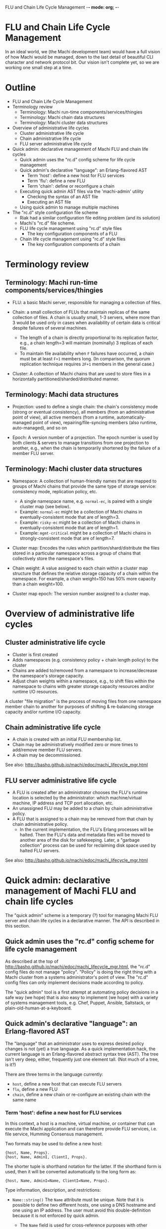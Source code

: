 FLU and Chain Life Cycle Management -*- mode: org; -*-
#+STARTUP: lognotedone hidestars indent showall inlineimages
#+COMMENT: To generate the outline section: egrep '^\*[*]* ' doc/flu-and-chain-lifecycle.org | egrep -v '^\* Outline' | sed -e 's/^\*\*\* /    + /' -e 's/^\*\* /  + /' -e 's/^\* /+ /'

* FLU and Chain Life Cycle Management

In an ideal world, we (the Machi development team) would have a full
vision of how Machi would be managed, down to the last detail of
beautiful CLI character and network protocol bit.  Our vision isn't
complete yet, so we are working one small step at a time.

* Outline

+ FLU and Chain Life Cycle Management
+ Terminology review
  + Terminology: Machi run-time components/services/thingies
  + Terminology: Machi chain data structures
  + Terminology: Machi cluster data structures
+ Overview of administrative life cycles
  + Cluster administrative life cycle
  + Chain administrative life cycle
  + FLU server administrative life cycle
+ Quick admin: declarative management of Machi FLU and chain life cycles
  + Quick admin uses the "rc.d" config scheme for life cycle management
  + Quick admin's declarative "language": an Erlang-flavored AST
    + Term 'host': define a new host for FLU services
    + Term 'flu': define a new FLU
    + Term 'chain': define or reconfigure a chain
  + Executing quick admin AST files via the 'machi-admin' utility
    + Checking the syntax of an AST file
    + Executing an AST file
  + Using quick admin to manage multiple machines
+ The "rc.d" style configuration file scheme
  + Riak had a similar configuration file editing problem (and its solution)
  + Machi's "rc.d" file scheme.
  + FLU life cycle management using "rc.d" style files
    + The key configuration components of a FLU
  + Chain life cycle management using "rc.d" style files
    + The key configuration components of a chain

* Terminology review

** Terminology: Machi run-time components/services/thingies

+ FLU: a basic Machi server, responsible for managing a collection of
  files.

+ Chain: a small collection of FLUs that maintain replicas of the same
  collection of files.  A chain is usually small, 1-3 servers, where
  more than 3 would be used only in cases when availability of
  certain data is critical despite failures of several machines.
  + The length of a chain is directly proportional to its
    replication factor, e.g., a chain length=3 will maintain
    (nominally) 3 replicas of each file.
  + To maintain file availability when ~F~ failures have occurred, a
    chain must be at least ~F+1~ members long.  (In comparison, the
    quorum replication technique requires ~2F+1~ members in the
    general case.)

+ Cluster: A collection of Machi chains that are used to store files
  in a horizontally partitioned/sharded/distributed manner.

** Terminology: Machi data structures

+ Projection: used to define a single chain: the chain's consistency
  mode (strong or eventual consistency), all members (from an
  administrative point of view), all active members (from a runtime,
  automatically-managed point of view), repairing/file-syncing members
  (also runtime, auto-managed), and so on

+ Epoch: A version number of a projection.  The epoch number is used
  by both clients & servers to manage transitions from one projection
  to another, e.g., when the chain is temporarily shortened by the
  failure of a member FLU server.

** Terminology: Machi cluster data structures

+ Namespace: A collection of human-friendly names that are mapped to
  groups of Machi chains that provide the same type of storage
  service: consistency mode, replication policy, etc.
  + A single namespace name, e.g. ~normal-ec~, is paired with a single
    cluster map (see below).
  + Example: ~normal-ec~ might be a collection of Machi chains in
    eventually-consistent mode that are of length=3.
  + Example: ~risky-ec~ might be a collection of Machi chains in
    eventually-consistent mode that are of length=1.
  + Example: ~mgmt-critical~ might be a collection of Machi chains in
    strongly-consistent mode that are of length=7.

+ Cluster map: Encodes the rules which partition/shard/distribute
  the files stored in a particular namespace across a group of chains
  that collectively store the namespace's files.

+ Chain weight: A value assigned to each chain within a cluster map
  structure that defines the relative storage capacity of a chain
  within the namespace.  For example, a chain weight=150 has 50% more
  capacity than a chain weight=100.

+ Cluster map epoch: The version number assigned to a cluster map.

* Overview of administrative life cycles

** Cluster administrative life cycle

+ Cluster is first created
+ Adds namespaces (e.g. consistency policy + chain length policy) to
  the cluster
+ Chains are added to/removed from a namespace to increase/decrease the
  namespace's storage capacity.
+ Adjust chain weights within a namespace, e.g., to shift files
  within the namespace to chains with greater storage capacity
  resources and/or runtime I/O resources.

A cluster "file migration" is the process of moving files from one
namespace member chain to another for purposes of shifting &
re-balancing storage capacity and/or runtime I/O capacity.

** Chain administrative life cycle

+ A chain is created with an initial FLU membership list.
+ Chain may be administratively modified zero or more times to
  add/remove member FLU servers.
+ A chain may be decommissioned.

See also: http://basho.github.io/machi/edoc/machi_lifecycle_mgr.html

** FLU server administrative life cycle

+ A FLU is created after an administrator chooses the FLU's runtime
  location is selected by the administrator: which machine/virtual
  machine, IP address and TCP port allocation, etc.
+ An unassigned FLU may be added to a chain by chain administrative
  policy.
+ A FLU that is assigned to a chain may be removed from that chain by
  chain administrative policy.
  + In the current implementation, the FLU's Erlang processes will be
    halted.  Then the FLU's data and metadata files will be moved to
    another area of the disk for safekeeping.  Later, a "garbage
    collection" process can be used for reclaiming disk space used by
    halted FLU servers.

See also: http://basho.github.io/machi/edoc/machi_lifecycle_mgr.html

* Quick admin: declarative management of Machi FLU and chain life cycles

The "quick admin" scheme is a temporary (?) tool for managing Machi
FLU server and chain life cycles in a declarative manner.  The API is
described in this section.

** Quick admin uses the "rc.d" config scheme for life cycle management

As described at the top of
http://basho.github.io/machi/edoc/machi_lifecycle_mgr.html, the "rc.d"
config files do not manage "policy".  "Policy" is doing the right
thing with a Machi cluster from a systems administrator's
point of view.  The "rc.d" config files can only implement decisions
made according to policy.

The "quick admin" tool is a first attempt at automating policy
decisions in a safe way (we hope) that is also easy to implement (we
hope) with a variety of systems management tools, e.g. Chef, Puppet,
Ansible, Saltstack, or plain-old-human-at-a-keyboard.

** Quick admin's declarative "language": an Erlang-flavored AST

The "language" that an administrator uses to express desired policy
changes is not (yet) a true language.  As a quick implementation hack,
the current language is an Erlang-flavored abstract syntax tree
(AST).  The tree isn't very deep, either, frequently just one
element tall.  (Not much of a tree, is it?)

There are three terms in the language currently:

+ ~host~, define a new host that can execute FLU servers
+ ~flu~, define a new FLU
+ ~chain~, define a new chain or re-configure an existing chain with
  the same name

*** Term 'host': define a new host for FLU services

In this context, a host is a machine, virtual machine, or container
that can execute the Machi application and can therefore provide FLU
services, i.e. file service, Humming Consensus management.

Two formats may be used to define a new host:

#+BEGIN_SRC
{host, Name, Props}.
{host, Name, AdminI, ClientI, Props}.
#+END_SRC

The shorter tuple is shorthand notation for the latter.  If the
shorthand form is used, then it will be converted automatically to the
long form as:

#+BEGIN_SRC
{host, Name, AdminI=Name, ClientI=Name, Props}.
#+END_SRC

Type information, description, and restrictions:

+ ~Name::string()~ The ~Name~ attribute must be unique.  Note that it
  is possible to define two different hosts, one using a DNS hostname
  and one using an IP address.  The user must avoid this
  double-definition because it is not enforced by quick admin.
  + The ~Name~ field is used for cross-reference purposes with other
    terms, e.g., ~flu~ and ~chain~.
  + There is no syntax yet for removing a host definition.

+ ~AdminI::string()~ A DNS hostname or IP address for cluster
  administration purposes, e.g. SSH access.
  + This field is unused at the present time.

+ ~ClientI::string()~ A DNS hostname or IP address for Machi's client
  protocol access, e.g., Protocol Buffers network API service.
  + This field is unused at the present time.

+ ~props::proplist()~ is an Erlang-style property list for specifying
  additional configuration options, debugging information, sysadmin
  comments, etc.

+ A full-featured admin tool should also include managing several
  other aspects of configuration related to a "host".  For example,
  for any single IP address, quick admin assumes that there will be
  exactly one Erlang VM that is running the Machi application.  Of
  course, it is possible to have dozens of Erlang VMs on the same
  (let's assume for clarity) hardware machine and all running Machi
  ... but there are additional aspects of such a machine that quick
  admin does not account for
  + multiple IP addresses per machine
  + multiple Machi package installation paths
  + multiple Machi config files (e.g. cuttlefish config, ~etc.conf~,
    ~vm.args~)
  + multiple data directories/file system mount points
    + This is also a management problem for quick admin for a single
      Machi package on a machine to take advantage of bulk data
      storage using multiple multiple file system mount points.
  + multiple Erlang VM host names, required for distributed Erlang,
    which is used for communication with ~machi~ and ~machi-admin~
    command line utilities.
  + and others....

*** Term 'flu': define a new FLU

A new FLU is defined relative to a previously-defined ~host~ entities;
an exception will be thrown if the ~host~ cannot be cross-referenced.

#+BEGIN_SRC
{flu, Name, HostName, Port, Props}
#+END_SRC

Type information, description, and restrictions:

+ ~Name::atom()~ The name of the FLU, as a human-friendly name and
  also for internal management use; please note the ~atom()~ type.
  This name must be unique.
  + The ~Name~ field is used for cross-reference purposes with the
    ~chain~ term.
  + There is no syntax yet for removing a FLU definition.

+ ~Hostname::string()~ The cross-reference name of the ~host~ that
  this FLU should run on.

+ ~Port::non_neg_integer()~ The TCP port used by this FLU server's
  Protocol Buffers network API listener service

+ ~props::proplist()~ is an Erlang-style property list for specifying
  additional configuration options, debugging information, sysadmin
  comments, etc.

*** Term 'chain': define or reconfigure a chain

A chain is defined relative to zero or more previously-defined ~flu~
entities; an exception will be thrown if any ~flu~ cannot be
cross-referenced.

Two formats may be used to define/reconfigure a chain:

#+BEGIN_SRC
{chain, Name, FullList, Props}.
{chain, Name, CMode, FullList, Witnesses, Props}.
#+END_SRC

The shorter tuple is shorthand notation for the latter.  If the
shorthand form is used, then it will be converted automatically to the
long form as:

#+BEGIN_SRC
{chain, Name, ap_mode, FullList, [], Props}.
#+END_SRC

Type information, description, and restrictions:

+ ~Name::atom()~ The name of the chain, as a human-friendly name and
  also for internal management use; please note the ~atom()~ type.
  This name must be unique.
  + There is no syntax yet for removing a chain definition.

+ ~CMode::'ap_mode'|'cp_mode'~ Defines the consistency mode of the
  chain, either eventual consistency or strong consistency,
  respectively.
  + A chain cannot change consistency mode, e.g., from
    strong~->~eventual consistency.

+ ~FullList::list(atom())~ Specifies the list of full-service FLU
  servers, i.e. servers that provide file data & metadata services as
  well as Humming Consensus.  Each atom in the list must
  cross-reference with a previously defined ~chain~; an exception will
  be thrown if any ~flu~ cannot be cross-referenced.

+ ~Witnesses::list(atom())~ Specifies the list of witness-only
  servers, i.e. servers that only participate in Humming Consensus.
  Each atom in the list must cross-reference with a previously defined
  ~chain~; an exception will be thrown if any ~flu~ cannot be
  cross-referenced.
  + This list must be empty for eventual consistency chains.

+ ~props::proplist()~ is an Erlang-style property list for specifying
  additional configuration options, debugging information, sysadmin
  comments, etc.

+ If this term specifies a new ~chain~ name, then all of the member
  FLU servers (full & witness types) will be bootstrapped to a
  starting configuration.

+ If this term specifies a previously-defined ~chain~ name, then all
  of the member FLU servers (full & witness types, respectively) will
  be adjusted to add or remove members, as appropriate.
  + Any FLU servers added to either list must not be assigned to any
    other chain, or they must be a member of this specific chain.
  + Any FLU servers removed from either list will be halted.
    (See the "FLU server administrative life cycle" section above.)

** Executing quick admin AST files via the 'machi-admin' utility

Examples of quick admin AST files can be found in the
~priv/quick-admin/examples~ directory.  Below is an example that will
define a new host ( ~"localhost"~ ), three new FLU servers ( ~f1~ & ~f2~
and ~f3~ ), and an eventually consistent chain ( ~c1~ ) that uses the new
FLU servers:

#+BEGIN_SRC
{host, "localhost", []}.
{flu,f1,"localhost",20401,[]}.
{flu,f2,"localhost",20402,[]}.
{flu,f3,"localhost",20403,[]}.
{chain,c1,[f1,f2,f3],[]}.
#+END_SRC

*** Checking the syntax of an AST file

Given an AST config file, ~/path/to/ast/file~, its basic syntax and
correctness can be checked without executing it.

#+BEGIN_SRC
./rel/machi/bin/machi-admin quick-admin-check /path/to/ast/file
#+END_SRC

+ The utility will exit with status zero and output ~ok~ if the syntax
  and proposed configuration appears to be correct.
+ If there is an error, the utility will exit with status one, and an
  error message will be printed.

*** Executing an AST file

Given an AST config file, ~/path/to/ast/file~, it can be executed
using the command:

#+BEGIN_SRC
./rel/machi/bin/machi-admin quick-admin-apply /path/to/ast/file RelativeHost
#+END_SRC

... where the last argument, ~RelativeHost~, should be the exact
spelling of one of the previously defined AST ~host~ entities,
*and also* is the same host that the ~machi-admin~ utility is being
executed on.

Restrictions and warnings:

+ This is alpha quality software.

+ There is no "undo".
  + Of course there is, but you need to resort to doing things like
    using ~machi attach~ to attach to the server's CLI to then execute
    magic Erlang incantations to stop FLUs, unconfigure chains, etc.
    + Oh, and delete some files with magic paths, also.

** Using quick admin to manage multiple machines

A quick sketch follows:

1. Create the AST file to specify all of the changes that you wish to
   make to all hosts, FLUs, and/or chains, e.g., ~/tmp/ast.txt~.
2. Check the basic syntax with the ~quick-admin-check~ argument to
   ~machi-admin~. 
3. If the syntax is good, then copy ~/tmp/ast.txt~ to all hosts in the
   cluster, using the same path, ~/tmp/ast.txt~.
4. For each machine in the cluster, run:
#+BEGIN_SRC
./rel/machi/bin/machi-admin quick-admin-apply /tmp/ast.txt RelativeHost
#+END_SRC

... where RelativeHost is the AST ~host~ name of the machine that you
are executing the ~machi-admin~ command on.  The command should be
successful, with exit status 0 and outputting the string ~ok~.

Finally, for each machine in the cluster, a listing of all files in
the directory ~rel/machi/etc/quick-admin-archive~ should show exactly
the same files, one for each time that ~quick-admin-apply~ has been
run successfully on that machine.

* The "rc.d" style configuration file scheme

This configuration scheme is inspired by BSD UNIX's ~init(8)~ process
manager's configuration style, called "rc.d" after the name of the
directory where these files are stored, ~/etc/rc.d~.  The ~init~
process is responsible for (among other things) starting UNIX
processes at machine boot time and stopping them when the machine is
shut down.

The original scheme used by ~init~ to start processes at boot time was
a single Bourne shell script called ~/etc/rc~.  When a new software
package was installed that required a daemon to be started at boot
time, text was added to the ~/etc/rc~ file.  Uninstalling packages was
much trickier, because it meant removing lines from a file that
*is a computer program (run by the Bourne shell, a Turing-complete
programming language)*.  Error-free editing of the ~/etc/rc~ script
was impossible in all cases.

Later, ~init~'s configuration was split into a few master Bourne shell
scripts and a subdirectory, ~/etc/rc.d~.  The subdirectory contained
shell scripts that were responsible for boot time starting of a single
daemon or service, e.g. NFS or an HTTP server.  When a new software
package was added, a new file was added to the ~rc.d~ subdirectory.
When a package was removed, the corresponding file in ~rc.d~ was
removed.  With this simple scheme, addition & removal of boot time
scripts was vastly simplified.

** Riak had a similar configuration file editing problem (and its solution)

Another software product from Basho Technologies, Riak, had a similar
configuration file editing problem.  One file in particular,
~app.config~, had a syntax that made it difficult both for human
systems administrators and also computer programs to edit the file in
a syntactically correct manner.

Later releases of Riak switched to an alternative configuration file
format, one inspired by the BSD UNIX ~sysctl(8)~ utility and
~sysctl.conf(5)~ file syntax.  The ~sysctl.conf~ format is much easier
to manage by computer programs to add items.  Removing items is not
100% simple, however: the correct lines must be identified and then
removed (e.g. with Perl or a text editor or combination of ~grep -v~
and ~mv~), but removing any comment lines that "belong" to the removed
config item(s) is not any easy for a 1-line shell script to do 100%
correctly.

Machi will use the ~sysctl.conf~ style configuration for some
application configuration variables.  However, adding & removing FLUs
and chains will be managed using the "rc.d" style because of the
"rc.d" scheme's simplicity and tolerance of mistakes by administrators
(human or computer).

** Machi's "rc.d" file scheme.

Machi will use a single subdirectory that will contain configuration
files for some life cycle management task, e.g. a single FLU or a
single chain.

The contents of the file should be a single Erlang term, serialized in
ASCII form as Erlang source code statement, i.e. a single Erlang term
~T~ that is formatted by ~io:format("~w.",[T]).~.  This file must be
parseable by the Erlang function ~file:consult()~.

Later versions of Machi may change the file format to be more familiar
to administrators who are unaccustomed to Erlang language syntax.

** FLU life cycle management using "rc.d" style files

*** The key configuration components of a FLU

1. The machine (or virtual machine) to run it on.
2. The Machi software package's artifacts to execute.
3. The disk device(s) used to store Machi file data & metadata, "rc.d"
   style config files, etc.
4. The name, IP address and TCP port assigned to the FLU service.
5. Its chain assignment.

Notes:

+ Items 1-3 are currently outside of the scope of this life cycle
  document.  We assume that human administrators know how to do these
  things.
+ Item 4's properties are explicitly managed by a FLU-defining "rc.d"
  style config file.
+ Item 5 is managed by the chain life cycle management system.

Here is an example of a properly formatted FLU config file:

#+BEGIN_SRC
{p_srvr,f1,machi_flu1_client,"192.168.72.23",20401,[]}.
#+END_SRC

... which corresponds to the following Erlang record definition:

#+BEGIN_SRC
-record(p_srvr, {
          name            :: atom(),
          proto_mod = 'machi_flu1_client' :: atom(), % Module name
          address         :: term(), % Protocol-specific
          port            :: term(), % Protocol-specific
          props = []      :: list()  % proplist for other related info
         }).
#+END_SRC

+ ~name~ is ~f1~.  This is name of the FLU.  This name should be
  unique over the lifetime of the administrative domain and thus
  managed by external policy.  This name must be the same as the name
  of the config file that defines the FLU.
+ ~proto_mod~ is used for internal management purposes and should be
  considered a mandatory constant.
+ ~address~ is "192.168.72.23".  The DNS hostname or IP address used
  by other servers to communicate with this FLU. This must be a valid
  IP address, previously assigned to this machine/VM using the
  appropriate operating system-specific procedure.
+ ~port~ is TCP port 20401.  The TCP port number that the FLU listens
  to for incoming Protocol Buffers-serialized communication.  This TCP
  port must not be in use (now or in the future) by another Machi FLU
  or any other process running on this machine/VM.
+ ~props~ is an Erlang-style property list for specifying additional
  configuration options, debugging information, sysadmin comments,
  etc.
  
** Chain life cycle management using "rc.d" style files

Unlike FLUs, chains have a self-management aspect that makes a chain
life cycle different from a single FLU server.  Machi's chains are
self-managing, via Humming Consensus; see the
https://github.com/basho/machi/tree/master/doc/ directory for much
more detail about Humming Consensus.  After FLUs have received their
initial chain configuration for Humming Consensus, the FLUs will
manage the chain (and each other) by themselves.

However, Humming Consensus does not handle three chain management
problems:

1. Specifying the very first chain configuration,
2. Altering the membership of the chain (i.e. adding/removing FLUs
   from the chain),
3. Stopping the chain permanently.

A chain "rc.d" file will only be used to bootstrap a newly-defined FLU
server.  It's like a piece of glue information to introduce the new
FLU to the Humming Consensus group that is managing the chain's
dynamic state (e.g. which members are up or down).  In all other
respects, chain config files are ignored by life cycle management code.
However, to mimic the life cycle of the FLU server's "rc.d" config
files, a chain "rc.d" files is not deleted until the chain has been
decommissioned (i.e. defined with length=0).

*** The key configuration components of a chain

1. The name of the chain.
2. Consistency mode: eventually consistent or strongly consistent.
3. The membership list of all FLU servers in the chain.
   + Remember, all servers in a single chain will manage full replicas
     of the same collection of Machi files.
4. If the chain is defined to use strongly consistent mode, then a
   list of "witness servers" may also be defined.  See the
   [https://github.com/basho/machi/tree/master/doc/] documentation for
   more information on witness servers.
   + The witness list must be empty for all chains in eventual
     consistency mode. 

Here is an example of a properly formatted chain config file:

#+BEGIN_SRC
{chain_def_v1,c1,ap_mode,
              [{p_srvr,f1,machi_flu1_client,"localhost",20401,[]},
               {p_srvr,f2,machi_flu1_client,"localhost",20402,[]},
               {p_srvr,f3,machi_flu1_client,"localhost",20403,[]}],
              [],[],[],
              [f1,f2,f3],
              [],[]}.
#+END_SRC

... which corresponds to the following Erlang record definition:

#+BEGIN_SRC
-record(chain_def_v1, {
          name            :: atom(),         % chain name
          mode            :: 'ap_mode' | 'cp_mode',
          full = []       :: [p_srvr()],
          witnesses = []  :: [p_srvr()],
          old_full = []   :: [atom()], % guard against some races
          old_witnesses=[] :: [atom()], % guard against some races
          local_run = []  :: [atom()], % must be tailored to each machine!
          local_stop = [] :: [atom()], % must be tailored to each machine!
          props = []      :: list()   % proplist for other related info
         }).
#+END_SRC

+ ~name~ is ~c1~, the name of the chain.  This name should be unique
  over the lifetime of the administrative domain and thus managed by
  external policy.  This name must be the same as the name of the
  config file that defines the chain.
+ ~mode~ is ~ap_mode~, an internal code symbol for eventual
  consistency mode.
+ ~full~ is a list of Erlang ~#p_srvr{}~ records for full-service
  members of the chain, i.e., providing Machi file data & metadata
  storage services.
+ ~witnesses~ is a list of Erlang ~#p_srvr{}~ records for witness-only
  FLU servers, i.e., providing only Humming Consensus service.
+ The next four fields are used for internal management only.
+ ~props~ is an Erlang-style property list for specifying additional
  configuration options, debugging information, sysadmin comments,
  etc.

